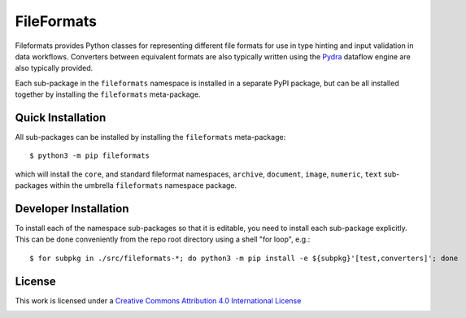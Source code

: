 FileFormats
===========
.. image:: https://github.com/arcanaframework/fileformats/actions/workflows/tests.yml/badge.svg
   :target: https://github.com/arcanaframework/fileformats/actions/workflows/tests.yml
.. image:: https://codecov.io/gh/arcanaframework/fileformats/branch/main/graph/badge.svg?token=UIS0OGPST7
   :target: https://codecov.io/gh/arcanaframework/fileformats
.. image:: https://img.shields.io/pypi/pyversions/fileformats-core.svg
   :target: https://pypi.python.org/pypi/fileformats-core/
   :alt: Supported Python versions
.. image:: https://img.shields.io/pypi/v/fileformats-core.svg
   :target: https://pypi.python.org/pypi/fileformats-core/
   :alt: Latest Version

Fileformats provides Python classes for representing different file formats
for use in type hinting and input validation in data workflows. Converters between
equivalent formats are also typically written using the `Pydra <https://pydra.readthedocs.io>`__
dataflow engine are also typically provided.

Each sub-package in the ``fileformats`` namespace is installed in a separate PyPI package,
but can be all installed together by installing the ``fileformats`` meta-package.


Quick Installation
------------------

All sub-packages can be installed by installing the ``fileformats`` meta-package::

    $ python3 -m pip fileformats

which will install the ``core``, and standard fileformat namespaces, ``archive``,
``document``, ``image``, ``numeric``, ``text`` sub-packages within the umbrella
``fileformats`` namespace package.

Developer Installation
----------------------

To install each of the namespace sub-packages so that it is editable, you need to
install each sub-package explicitly. This can be done conveniently from the repo root
directory using a shell "for loop", e.g.::

    $ for subpkg in ./src/fileformats-*; do python3 -m pip install -e ${subpkg}'[test,converters]'; done

License
-------

This work is licensed under a
`Creative Commons Attribution 4.0 International License <http://creativecommons.org/licenses/by/4.0/>`_

.. image:: https://i.creativecommons.org/l/by/4.0/88x31.png
  :target: http://creativecommons.org/licenses/by/4.0/
  :alt: Creative Commons Attribution 4.0 International License
